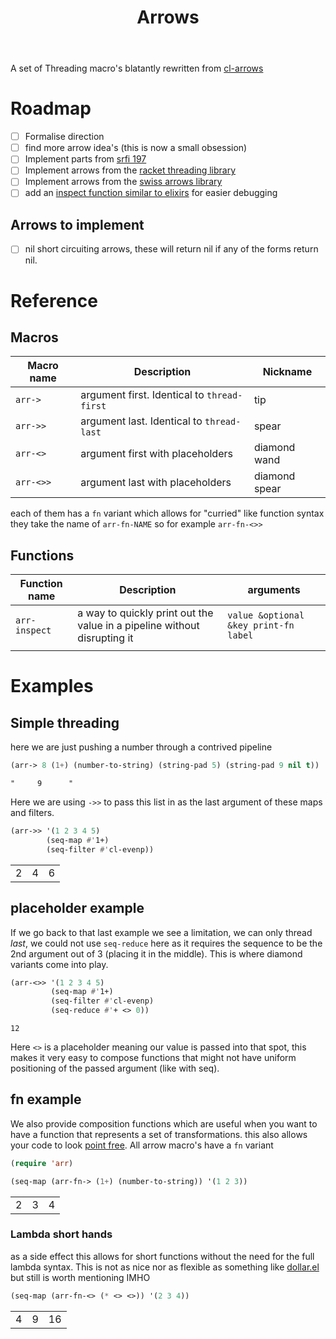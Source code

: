 #+TITLE: Arrows

A set of Threading macro's blatantly rewritten from [[https://github.com/nightfly19/cl-arrows][cl-arrows]]

* Roadmap
- [-] Formalise direction
- [ ] find more arrow idea's (this is now a small obsession)
- [ ] Implement parts from [[https://srfi.schemers.org/srfi-197/srfi-197.html][srfi 197]]
- [ ] Implement arrows from the [[https://lexi-lambda.github.io/threading/][racket threading library]]
- [ ] Implement arrows from the [[https://github.com/rplevy/swiss-arrows][swiss arrows library]]
- [ ] add an [[https://hexdocs.pm/elixir/1.13/IO.html#inspect/2][inspect function similar to elixirs]] for easier debugging
** Arrows to implement
- [ ] nil short circuiting arrows, these will return nil if any of the forms
  return nil.


* Reference
** Macros

| Macro name | Description                                 | Nickname      |
|------------+---------------------------------------------+---------------|
| =arr->=    | argument first. Identical to =thread-first= | tip           |
| =arr->>=   | argument last. Identical to =thread-last=   | spear         |
| =arr-<>=   | argument first with placeholders            | diamond wand  |
| =arr-<>>=  | argument last with placeholders             | diamond spear |


each of them has a =fn= variant which allows for "curried" like function syntax
they take the name of =arr-fn-NAME= so for example =arr-fn-<>>=

** Functions

| Function name | Description                                                              | arguments                             |
|---------------+--------------------------------------------------------------------------+---------------------------------------|
| =arr-inspect= | a way to quickly print out the value in a pipeline without disrupting it | =value &optional &key print-fn label= |
|               |                                                                          |                                       |

* Examples
** Simple threading
here we are just pushing a number through a contrived pipeline
#+begin_src emacs-lisp
(arr-> 8 (1+) (number-to-string) (string-pad 5) (string-pad 9 nil t))
#+end_src

: "     9      "

Here we are using =->>= to pass this list in as the last argument of these maps
and filters.
#+begin_src emacs-lisp
(arr->> '(1 2 3 4 5)
        (seq-map #'1+)
        (seq-filter #'cl-evenp))
#+end_src

| 2 | 4 | 6 |

** placeholder example
If we go back to that last example we see a limitation, we can only thread
/last/, we could not use =seq-reduce= here as it requires the sequence to be the
2nd argument out of 3 (placing it in the middle). This is where diamond variants
come into play.
#+begin_src emacs-lisp
(arr-<>> '(1 2 3 4 5)
         (seq-map #'1+)
         (seq-filter #'cl-evenp)
         (seq-reduce #'+ <> 0))
#+end_src

: 12

Here =<>= is a placeholder meaning our value is passed into that spot, this
makes it very easy to compose functions that might not have uniform positioning
of the passed argument (like with seq).

** fn example
We also provide composition functions which are useful when you want to have a
function that represents a set of transformations. this also allows your code to
look [[https://en.wikipedia.org/wiki/Tacit_programming][point free]].
All arrow macro's have a =fn= variant
#+begin_src emacs-lisp
(require 'arr)

(seq-map (arr-fn-> (1+) (number-to-string)) '(1 2 3))
#+end_src

| 2 | 3 | 4 |

*** Lambda short hands
as a side effect this allows for short functions without the need for the full
lambda syntax. This is not as nice nor as flexible as something
like [[https://github.com/cadadr/elisp#dollarel][dollar.el]] but still is worth mentioning IMHO
#+begin_src emacs-lisp
(seq-map (arr-fn-<> (* <> <>)) '(2 3 4))
#+end_src

| 4 | 9 | 16 |
